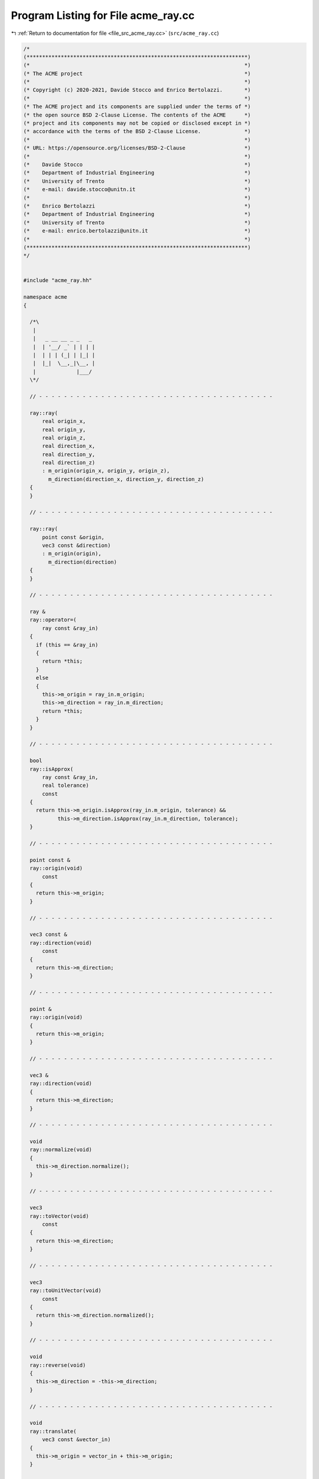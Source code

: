 
.. _program_listing_file_src_acme_ray.cc:

Program Listing for File acme_ray.cc
====================================

|exhale_lsh| :ref:`Return to documentation for file <file_src_acme_ray.cc>` (``src/acme_ray.cc``)

.. |exhale_lsh| unicode:: U+021B0 .. UPWARDS ARROW WITH TIP LEFTWARDS

.. code-block:: cpp

   /*
   (***********************************************************************)
   (*                                                                     *)
   (* The ACME project                                                    *)
   (*                                                                     *)
   (* Copyright (c) 2020-2021, Davide Stocco and Enrico Bertolazzi.       *)
   (*                                                                     *)
   (* The ACME project and its components are supplied under the terms of *)
   (* the open source BSD 2-Clause License. The contents of the ACME      *)
   (* project and its components may not be copied or disclosed except in *)
   (* accordance with the terms of the BSD 2-Clause License.              *)
   (*                                                                     *)
   (* URL: https://opensource.org/licenses/BSD-2-Clause                   *)
   (*                                                                     *)
   (*    Davide Stocco                                                    *)
   (*    Department of Industrial Engineering                             *)
   (*    University of Trento                                             *)
   (*    e-mail: davide.stocco@unitn.it                                   *)
   (*                                                                     *)
   (*    Enrico Bertolazzi                                                *)
   (*    Department of Industrial Engineering                             *)
   (*    University of Trento                                             *)
   (*    e-mail: enrico.bertolazzi@unitn.it                               *)
   (*                                                                     *)
   (***********************************************************************)
   */
   
   
   #include "acme_ray.hh"
   
   namespace acme
   {
   
     /*\
      |
      |   _ __ __ _ _   _
      |  | '__/ _` | | | |
      |  | | | (_| | |_| |
      |  |_|  \__,_|\__, |
      |             |___/
     \*/
   
     // - - - - - - - - - - - - - - - - - - - - - - - - - - - - - - - - - - - - - -
   
     ray::ray(
         real origin_x,
         real origin_y,
         real origin_z,
         real direction_x,
         real direction_y,
         real direction_z)
         : m_origin(origin_x, origin_y, origin_z),
           m_direction(direction_x, direction_y, direction_z)
     {
     }
   
     // - - - - - - - - - - - - - - - - - - - - - - - - - - - - - - - - - - - - - -
   
     ray::ray(
         point const &origin,
         vec3 const &direction)
         : m_origin(origin),
           m_direction(direction)
     {
     }
   
     // - - - - - - - - - - - - - - - - - - - - - - - - - - - - - - - - - - - - - -
   
     ray &
     ray::operator=(
         ray const &ray_in)
     {
       if (this == &ray_in)
       {
         return *this;
       }
       else
       {
         this->m_origin = ray_in.m_origin;
         this->m_direction = ray_in.m_direction;
         return *this;
       }
     }
   
     // - - - - - - - - - - - - - - - - - - - - - - - - - - - - - - - - - - - - - -
   
     bool
     ray::isApprox(
         ray const &ray_in,
         real tolerance)
         const
     {
       return this->m_origin.isApprox(ray_in.m_origin, tolerance) &&
              this->m_direction.isApprox(ray_in.m_direction, tolerance);
     }
   
     // - - - - - - - - - - - - - - - - - - - - - - - - - - - - - - - - - - - - - -
   
     point const &
     ray::origin(void)
         const
     {
       return this->m_origin;
     }
   
     // - - - - - - - - - - - - - - - - - - - - - - - - - - - - - - - - - - - - - -
   
     vec3 const &
     ray::direction(void)
         const
     {
       return this->m_direction;
     }
   
     // - - - - - - - - - - - - - - - - - - - - - - - - - - - - - - - - - - - - - -
   
     point &
     ray::origin(void)
     {
       return this->m_origin;
     }
   
     // - - - - - - - - - - - - - - - - - - - - - - - - - - - - - - - - - - - - - -
   
     vec3 &
     ray::direction(void)
     {
       return this->m_direction;
     }
   
     // - - - - - - - - - - - - - - - - - - - - - - - - - - - - - - - - - - - - - -
   
     void
     ray::normalize(void)
     {
       this->m_direction.normalize();
     }
   
     // - - - - - - - - - - - - - - - - - - - - - - - - - - - - - - - - - - - - - -
   
     vec3
     ray::toVector(void)
         const
     {
       return this->m_direction;
     }
   
     // - - - - - - - - - - - - - - - - - - - - - - - - - - - - - - - - - - - - - -
   
     vec3
     ray::toUnitVector(void)
         const
     {
       return this->m_direction.normalized();
     }
   
     // - - - - - - - - - - - - - - - - - - - - - - - - - - - - - - - - - - - - - -
   
     void
     ray::reverse(void)
     {
       this->m_direction = -this->m_direction;
     }
   
     // - - - - - - - - - - - - - - - - - - - - - - - - - - - - - - - - - - - - - -
   
     void
     ray::translate(
         vec3 const &vector_in)
     {
       this->m_origin = vector_in + this->m_origin;
     }
   
     // - - - - - - - - - - - - - - - - - - - - - - - - - - - - - - - - - - - - - -
   
     void
     ray::transform(
         affine const &affine_in)
     {
       this->m_origin.transform(affine_in);
       acme::transform(this->m_direction, affine_in);
     }
   
     // - - - - - - - - - - - - - - - - - - - - - - - - - - - - - - - - - - - - - -
   
     bool
     ray::isInside(
         point const &point_in,
         real tolerance)
         const
     {
       return acme::isApprox((point_in - this->m_origin).normalized().cross(this->m_direction).norm(),
                             0.0,
                             tolerance);
     }
   
     // - - - - - - - - - - - - - - - - - - - - - - - - - - - - - - - - - - - - - -
   
     bool
     ray::isDegenerated(
         real tolerance)
         const
     {
       return acme::isApprox(this->m_direction.norm(), 0.0, tolerance);
     }
   
     // - - - - - - - - - - - - - - - - - - - - - - - - - - - - - - - - - - - - - -
   
     bool
     ray::clamp(
         vec3 &min,
         vec3 &max)
         const
     {
       return this->isClampable();
     }
   
     // - - - - - - - - - - - - - - - - - - - - - - - - - - - - - - - - - - - - - -
   
     bool
     ray::clamp(
         real &min_x,
         real &min_y,
         real &min_z,
         real &max_x,
         real &max_y,
         real &max_z)
         const
     {
       return this->isClampable();
     }
   
     // - - - - - - - - - - - - - - - - - - - - - - - - - - - - - - - - - - - - - -
   
   } // namespace acme
   
   ///
